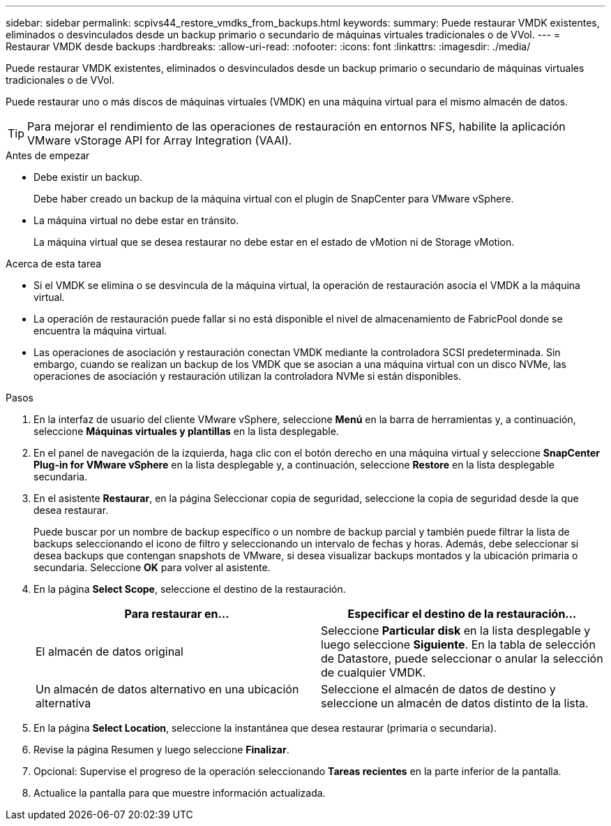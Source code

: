 ---
sidebar: sidebar 
permalink: scpivs44_restore_vmdks_from_backups.html 
keywords:  
summary: Puede restaurar VMDK existentes, eliminados o desvinculados desde un backup primario o secundario de máquinas virtuales tradicionales o de VVol. 
---
= Restaurar VMDK desde backups
:hardbreaks:
:allow-uri-read: 
:nofooter: 
:icons: font
:linkattrs: 
:imagesdir: ./media/


[role="lead"]
Puede restaurar VMDK existentes, eliminados o desvinculados desde un backup primario o secundario de máquinas virtuales tradicionales o de VVol.

Puede restaurar uno o más discos de máquinas virtuales (VMDK) en una máquina virtual para el mismo almacén de datos.


TIP: Para mejorar el rendimiento de las operaciones de restauración en entornos NFS, habilite la aplicación VMware vStorage API for Array Integration (VAAI).

.Antes de empezar
* Debe existir un backup.
+
Debe haber creado un backup de la máquina virtual con el plugin de SnapCenter para VMware vSphere.

* La máquina virtual no debe estar en tránsito.
+
La máquina virtual que se desea restaurar no debe estar en el estado de vMotion ni de Storage vMotion.



.Acerca de esta tarea
* Si el VMDK se elimina o se desvincula de la máquina virtual, la operación de restauración asocia el VMDK a la máquina virtual.
* La operación de restauración puede fallar si no está disponible el nivel de almacenamiento de FabricPool donde se encuentra la máquina virtual.
* Las operaciones de asociación y restauración conectan VMDK mediante la controladora SCSI predeterminada. Sin embargo, cuando se realizan un backup de los VMDK que se asocian a una máquina virtual con un disco NVMe, las operaciones de asociación y restauración utilizan la controladora NVMe si están disponibles.


.Pasos
. En la interfaz de usuario del cliente VMware vSphere, seleccione *Menú* en la barra de herramientas y, a continuación, seleccione *Máquinas virtuales y plantillas* en la lista desplegable.
. En el panel de navegación de la izquierda, haga clic con el botón derecho en una máquina virtual y seleccione *SnapCenter Plug-in for VMware vSphere* en la lista desplegable y, a continuación, seleccione *Restore* en la lista desplegable secundaria.
. En el asistente *Restaurar*, en la página Seleccionar copia de seguridad, seleccione la copia de seguridad desde la que desea restaurar.
+
Puede buscar por un nombre de backup específico o un nombre de backup parcial y también puede filtrar la lista de backups seleccionando el icono de filtro y seleccionando un intervalo de fechas y horas. Además, debe seleccionar si desea backups que contengan snapshots de VMware, si desea visualizar backups montados y la ubicación primaria o secundaria. Seleccione *OK* para volver al asistente.

. En la página *Select Scope*, seleccione el destino de la restauración.
+
|===
| Para restaurar en… | Especificar el destino de la restauración… 


| El almacén de datos original | Seleccione *Particular disk* en la lista desplegable y luego seleccione *Siguiente*. En la tabla de selección de Datastore, puede seleccionar o anular la selección de cualquier VMDK. 


| Un almacén de datos alternativo en una ubicación alternativa | Seleccione el almacén de datos de destino y seleccione un almacén de datos distinto de la lista. 
|===
. En la página *Select Location*, seleccione la instantánea que desea restaurar (primaria o secundaria).
. Revise la página Resumen y luego seleccione *Finalizar*.
. Opcional: Supervise el progreso de la operación seleccionando *Tareas recientes* en la parte inferior de la pantalla.
. Actualice la pantalla para que muestre información actualizada.

